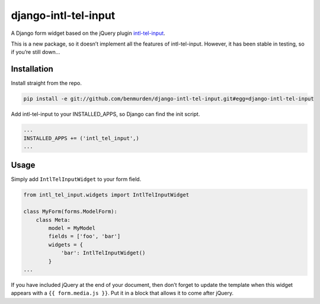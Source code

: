django-intl-tel-input
=====================

A Django form widget based on the jQuery plugin `intl-tel-input`_.

This is a new package, so it doesn’t implement all the features of
intl-tel-input. However, it has been stable in testing, so if you’re
still down…

Installation
------------

Install straight from the repo.

.. code:: shell

    pip install -e git://github.com/benmurden/django-intl-tel-input.git#egg=django-intl-tel-input

Add intl-tel-input to your INSTALLED\_APPS, so Django can find the init
script.

.. code:: python

    ...
    INSTALLED_APPS += ('intl_tel_input',)
    ...

Usage
-----

Simply add ``IntlTelInputWidget`` to your form field.

.. code:: python

    from intl_tel_input.widgets import IntlTelInputWidget

    class MyForm(forms.ModelForm):
        class Meta:
            model = MyModel
            fields = ['foo', 'bar']
            widgets = {
                'bar': IntlTelInputWidget()
            }
    ...

If you have included jQuery at the end of your document, then don’t
forget to update the template when this widget appears with a
``{{ form.media.js }}``. Put it in a block that allows it to come after
jQuery.

.. _intl-tel-input: https://github.com/jackocnr/intl-tel-input
